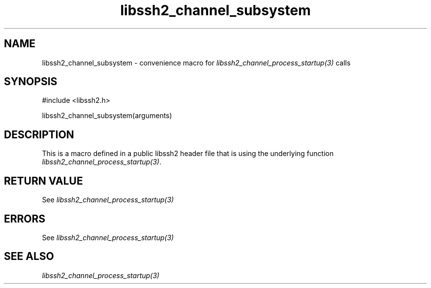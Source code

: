 .\" $Id: template.3,v 1.4 2007/06/13 16:41:33 jehousley Exp $
.\"
.TH libssh2_channel_subsystem 3 "20 Feb 2010" "libssh2 1.2.4" "libssh2 manual"
.SH NAME
libssh2_channel_subsystem - convenience macro for \fIlibssh2_channel_process_startup(3)\fP calls
.SH SYNOPSIS
#include <libssh2.h>

libssh2_channel_subsystem(arguments)

.SH DESCRIPTION
This is a macro defined in a public libssh2 header file that is using the
underlying function \fIlibssh2_channel_process_startup(3)\fP.
.SH RETURN VALUE
See \fIlibssh2_channel_process_startup(3)\fP
.SH ERRORS
See \fIlibssh2_channel_process_startup(3)\fP
.SH SEE ALSO
.BR \fIlibssh2_channel_process_startup(3)\fP
